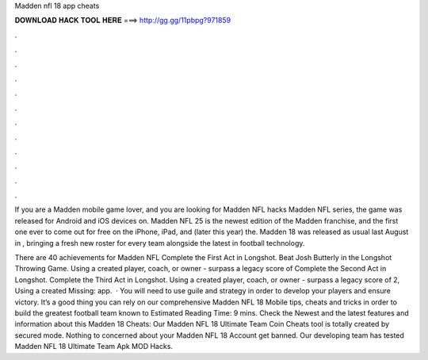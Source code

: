 Madden nfl 18 app cheats



𝐃𝐎𝐖𝐍𝐋𝐎𝐀𝐃 𝐇𝐀𝐂𝐊 𝐓𝐎𝐎𝐋 𝐇𝐄𝐑𝐄 ===> http://gg.gg/11pbpg?971859



.



.



.



.



.



.



.



.



.



.



.



.

If you are a Madden mobile game lover, and you are looking for Madden NFL hacks Madden NFL series, the game was released for Android and iOS devices on. Madden NFL 25 is the newest edition of the Madden franchise, and the first one ever to come out for free on the iPhone, iPad, and (later this year) the. Madden 18 was released as usual last August in , bringing a fresh new roster for every team alongside the latest in football technology.

There are 40 achievements for Madden NFL Complete the First Act in Longshot. Beat Josh Butterly in the Longshot Throwing Game. Using a created player, coach, or owner - surpass a legacy score of Complete the Second Act in Longshot. Complete the Third Act in Longshot. Using a created player, coach, or owner - surpass a legacy score of 2, Using a created Missing: app.  · You will need to use guile and strategy in order to develop your players and ensure victory. It’s a good thing you can rely on our comprehensive Madden NFL 18 Mobile tips, cheats and tricks in order to build the greatest football team known to Estimated Reading Time: 9 mins. Check the Newest and the latest features and information about this Madden 18 Cheats: Our Madden NFL 18 Ultimate Team Coin Cheats tool is totally created by secured mode. Nothing to concerned about your Madden NFL 18 Account get banned. Our developing team has tested Madden NFL 18 Ultimate Team Apk MOD Hacks.
